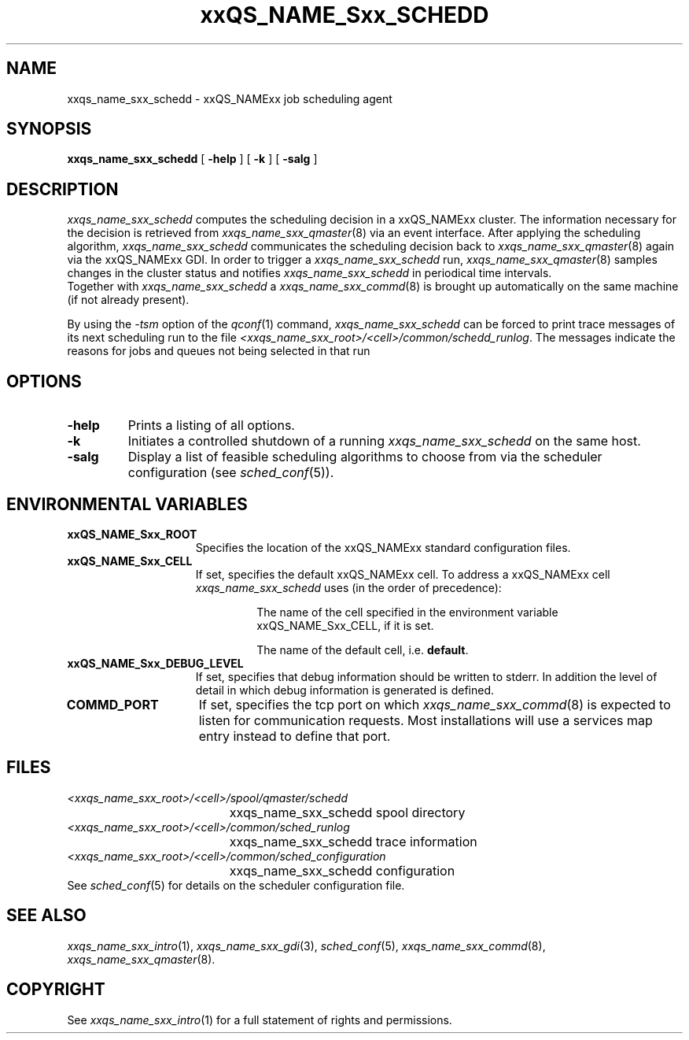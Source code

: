 '\" t
.\"___INFO__MARK_BEGIN__
.\" 
.\" 
.\"  The Contents of this file are made available subject to the terms of
.\"  the Sun Industry Standards Source License Version 1.2
.\" 
.\"  Sun Microsystems Inc., March, 2001
.\" 
.\" 
.\"  Sun Industry Standards Source License Version 1.2
.\"  =================================================
.\"  The contents of this file are subject to the Sun Industry Standards
.\"  Source License Version 1.2 (the "License"); You may not use this file
.\"  except in compliance with the License. You may obtain a copy of the
.\"  License at http://www.gridengine.sunsource.net/license.html
.\" 
.\"  Software provided under this License is provided on an "AS IS" basis,
.\"  WITHOUT WARRANTY OF ANY KIND, EITHER EXPRESSED OR IMPLIED, INCLUDING,
.\"  WITHOUT LIMITATION, WARRANTIES THAT THE SOFTWARE IS FREE OF DEFECTS,
.\"  MERCHANTABLE, FIT FOR A PARTICULAR PURPOSE, OR NON-INFRINGING.
.\"  See the License for the specific provisions governing your rights and
.\"  obligations concerning the Software.
.\" 
.\"  The Initial Developer of the Original Code is: Sun Microsystems, Inc.
.\" 
.\"  Copyright: 2001 by Sun Microsystems, Inc.
.\" 
.\"  All Rights Reserved.
.\" 
.\" 
.\"___INFO__MARK_END__
.\" $RCSfile: sge_schedd.8,v $     Last Update: $Date: 2001/07/19 16:58:15 $     Revision: $Revision: 1.3 $
.\"
.\"
.\" Some handy macro definitions [from Tom Christensen's man(1) manual page].
.\"
.de SB		\" small and bold
.if !"\\$1"" \\s-2\\fB\&\\$1\\s0\\fR\\$2 \\$3 \\$4 \\$5
..
.\"
.de T		\" switch to typewriter font
.ft CW		\" probably want CW if you don't have TA font
..
.\"
.de TY		\" put $1 in typewriter font
.if t .T
.if n ``\c
\\$1\c
.if t .ft P
.if n \&''\c
\\$2
..
.\"
.de M		\" man page reference
\\fI\\$1\\fR\\|(\\$2)\\$3
..
.TH xxQS_NAME_Sxx_SCHEDD 8 "$Date: 2001/07/19 16:58:15 $" "xxRELxx" "xxQS_NAMExx Administrative Commands"
.SH NAME
xxqs_name_sxx_schedd \- xxQS_NAMExx job scheduling agent
.\"
.\"
.SH SYNOPSIS
.B xxqs_name_sxx_schedd
[
.B \-help
] [
.B \-k
] [
.B \-salg
]
.\"
.\"
.SH DESCRIPTION
.I xxqs_name_sxx_schedd
computes the scheduling decision in a xxQS_NAMExx cluster. The information
necessary for the decision is retrieved from
.M xxqs_name_sxx_qmaster 8
via an event interface.
After applying the scheduling algorithm, 
.I xxqs_name_sxx_schedd
communicates the scheduling decision back to
.M xxqs_name_sxx_qmaster 8
again via the xxQS_NAMExx GDI. In order to trigger a
.I xxqs_name_sxx_schedd
run,
.M xxqs_name_sxx_qmaster 8
samples changes in the cluster status and notifies
.I xxqs_name_sxx_schedd
in periodical time intervals.
.br
Together with
.I xxqs_name_sxx_schedd
a
.M xxqs_name_sxx_commd 8
is brought up automatically on the same machine (if not
already present).
.PP
By using the \fI\-tsm\fP option of the
.M qconf 1
command, 
.I xxqs_name_sxx_schedd
can be forced to print trace messages of its next scheduling run to the
file \fI<xxqs_name_sxx_root>/<cell>/common/schedd_runlog\fP. The messages indicate
the reasons for jobs and queues not being selected in that run
.\"
.\"
.SH OPTIONS
.\"
.IP "\fB\-help\fP"
Prints  a listing of all options.
.\"
.IP "\fB\-k\fP"
Initiates a controlled shutdown of a running
.I xxqs_name_sxx_schedd
on the same host.
.\"
.IP "\fB\-salg\fP"
Display a list of feasible scheduling algorithms to
choose from via the scheduler configuration (see
.M sched_conf 5 ).
.\"
.\"
.SH "ENVIRONMENTAL VARIABLES"
.\" 
.IP "\fBxxQS_NAME_Sxx_ROOT\fP" 1.5i
Specifies the location of the xxQS_NAMExx standard configuration
files.
.\"
.IP "\fBxxQS_NAME_Sxx_CELL\fP" 1.5i
If set, specifies the default xxQS_NAMExx cell. To address a xxQS_NAMExx
cell
.I xxqs_name_sxx_schedd
uses (in the order of precedence):
.sp 1
.RS
.RS
The name of the cell specified in the environment 
variable xxQS_NAME_Sxx_CELL, if it is set.
.sp 1
The name of the default cell, i.e. \fBdefault\fP.
.sp 1
.RE
.RE
.\"
.IP "\fBxxQS_NAME_Sxx_DEBUG_LEVEL\fP" 1.5i
If set, specifies that debug information
should be written to stderr. In addition the level of
detail in which debug information is generated is defined.
.\"
.IP "\fBCOMMD_PORT\fP" 1.5i
If set, specifies the tcp port on which
.M xxqs_name_sxx_commd 8
is expected to listen for communication requests.
Most installations will use a services map entry instead
to define that port.
.\"
.\"
.SH FILES
.nf
.ta \w'<xxqs_name_sxx_root>/     'u
\fI<xxqs_name_sxx_root>/<cell>/spool/qmaster/schedd\fP
	xxqs_name_sxx_schedd spool directory
\fI<xxqs_name_sxx_root>/<cell>/common/sched_runlog\fP
	xxqs_name_sxx_schedd trace information
\fI<xxqs_name_sxx_root>/<cell>/common/sched_configuration\fP
	xxqs_name_sxx_schedd configuration
.fi
See
.M sched_conf 5
for details on the scheduler configuration file.
.\"
.\"
.SH "SEE ALSO"
.M xxqs_name_sxx_intro 1 ,
.M xxqs_name_sxx_gdi 3 ,
.M sched_conf 5 ,
.M xxqs_name_sxx_commd 8 ,
.M xxqs_name_sxx_qmaster 8 .
.\"
.SH "COPYRIGHT"
See
.M xxqs_name_sxx_intro 1
for a full statement of rights and permissions.
